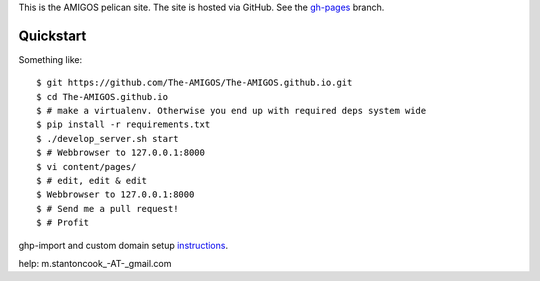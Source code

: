 This is the AMIGOS pelican site. The site is hosted via GitHub. See the 
gh-pages_ branch. 

.. _gh-pages: https://github.com/The-AMIGOS/The-AMIGOS.github.io/tree/gh-pages

Quickstart
----------

Something like::

    $ git https://github.com/The-AMIGOS/The-AMIGOS.github.io.git
    $ cd The-AMIGOS.github.io
    $ # make a virtualenv. Otherwise you end up with required deps system wide
    $ pip install -r requirements.txt
    $ ./develop_server.sh start
    $ # Webbrowser to 127.0.0.1:8000
    $ vi content/pages/ 
    $ # edit, edit & edit
    $ Webbrowser to 127.0.0.1:8000
    $ # Send me a pull request!
    $ # Profit

ghp-import and custom domain setup instructions_.

.. _instructions: https://github.com/getpelican/pelican/blob/master/docs/tips.rst

help: m.stantoncook_-AT-_gmail.com
